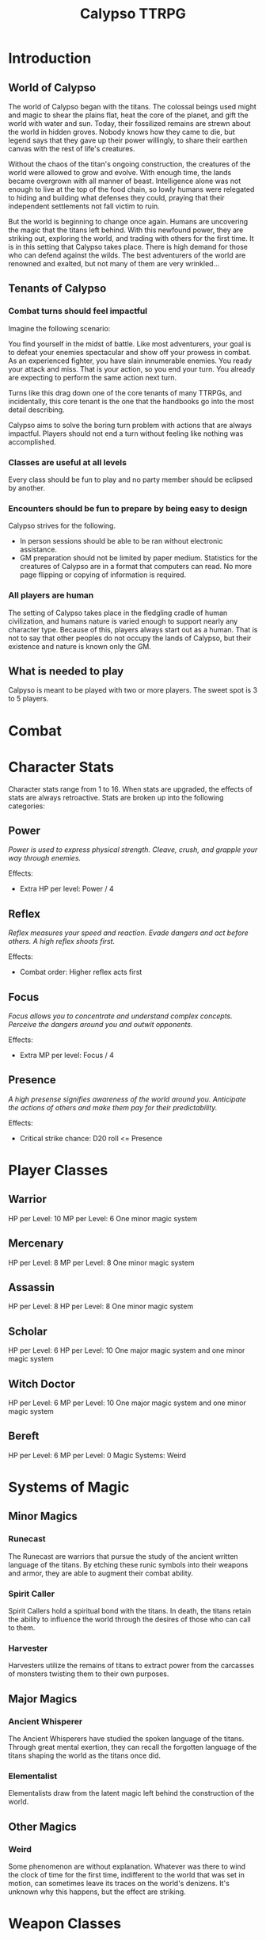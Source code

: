 #+Title: Calypso TTRPG

* Introduction

** World of Calypso
The world of Calypso began with the titans. The colossal beings used might and magic to shear the plains flat, heat the core of the planet, and gift the world with water and sun. Today, their fossilized remains are strewn about the world in hidden groves. Nobody knows how they came to die, but legend says that they gave up their power willingly, to share their earthen canvas with the rest of life's creatures.

Without the chaos of the titan's ongoing construction, the creatures of the world were allowed to grow and evolve. With enough time, the lands became overgrown with all manner of beast. Intelligence alone was not enough to live at the top of the food chain, so lowly humans were relegated to hiding and building what defenses they could, praying that their independent settlements not fall victim to ruin.

But the world is beginning to change once again. Humans are uncovering the magic that the titans left behind. With this newfound power, they are striking out, exploring the world, and trading with others for the first time. It is in this setting that Calypso takes place. There is high demand for those who can defend against the wilds. The best adventurers of the world are renowned and exalted, but not many of them are very wrinkled...

** Tenants of Calypso
*** Combat turns should feel impactful
Imagine the following scenario:

You find yourself in the midst of battle. Like most adventurers, your goal is to defeat your enemies spectacular and show off your prowess in combat. As an experienced fighter, you have slain innumerable enemies. You ready your attack and miss. That is your action, so you end your turn. You already are expecting to perform the same action next turn.

Turns like this drag down one of the core tenants of many TTRPGs, and incidentally, this core tenant is the one that the handbooks go into the most detail describing.

Calypso aims to solve the boring turn problem with actions that are always impactful. Players should not end a turn without feeling like nothing was accomplished.
*** Classes are useful at all levels
Every class should be fun to play and no party member should be eclipsed by another.
*** Encounters should be fun to prepare by being easy to design
Calypso strives for the following.
- In person sessions should be able to be ran without electronic assistance.
- GM preparation should not be limited by paper medium. Statistics for the creatures of Calypso are in a format that computers can read. No more page flipping or copying of information is required.
*** All players are human
The setting of Calypso takes place in the fledgling cradle of human civilization, and humans nature is varied enough to support nearly any character type. Because of this, players always start out as a human. That is not to say that other peoples do not occupy the lands of Calypso, but their existence and nature is known only the GM.

** What is needed to play

Calpyso is meant to be played with two or more players. The sweet spot is 3 to 5 players.

* Combat

* Character Stats

Character stats range from 1 to 16. When stats are upgraded, the effects of stats are always retroactive. Stats are broken up into the following categories:

** Power

/Power is used to express physical strength. Cleave, crush, and grapple your way through enemies./

Effects:

- Extra HP per level: Power / 4

** Reflex

/Reflex measures your speed and reaction. Evade dangers and act before others. A high reflex shoots first./

Effects:

- Combat order: Higher reflex acts first

** Focus

/Focus allows you to concentrate and understand complex concepts. Perceive the dangers around you and outwit opponents./

Effects:

- Extra MP per level: Focus / 4

** Presence

/A high presense signifies awareness of the world around you. Anticipate the actions of others and make them pay for their predictability./

Effects:

- Critical strike chance: D20 roll <= Presence

* Player Classes

** Warrior

HP per Level: 10
MP per Level: 6
One minor magic system

** Mercenary
HP per Level: 8
MP per Level: 8
One minor magic system

** Assassin
HP per Level: 8
HP per Level: 8
One minor magic system

** Scholar
HP per Level: 6
HP per Level: 10
One major magic system and one minor magic system

** Witch Doctor
HP per Level: 6
MP per Level: 10
One major magic system and one minor magic system

** Bereft
HP per Level: 6
MP per Level: 0
Magic Systems: Weird

* Systems of Magic

** Minor Magics

*** Runecast
The Runecast are warriors that pursue the study of the ancient written language of the titans. By etching these runic symbols into their weapons and armor, they are able to augment their combat ability.

*** Spirit Caller
Spirit Callers hold a spiritual bond with the titans. In death, the titans retain the ability to influence the world through the desires of those who can call to them.

*** Harvester
Harvesters utilize the remains of titans to extract power from the carcasses of monsters twisting them to their own purposes.

** Major Magics

*** Ancient Whisperer
The Ancient Whisperers have studied the spoken language of the titans. Through great mental exertion, they can recall the forgotten language of the titans shaping the world as the titans once did.

*** Elementalist
Elementalists draw from the latent magic left behind the construction of the world.

** Other Magics

*** Weird
Some phenomenon are without explanation. Whatever was there to wind the clock of time for the first time, indifferent to the world that was set in motion, can sometimes leave its traces on the world's denizens. It's unknown why this happens, but the effect are striking.

* Weapon Classes

** Simple weapons

** Advanced weapons

** Ranged weapons
